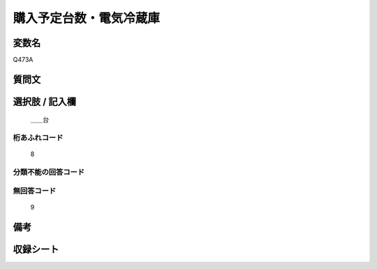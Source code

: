 .. title:: Q473A
.. rst-cllass:: item
====================================================================================================
購入予定台数・電気冷蔵庫
====================================================================================================

.. rst-class:: varname
変数名
==================

Q473A

.. rst-class:: question
質問文
==================



.. rst-class:: answer
選択肢 / 記入欄
======================

  ＿＿台



.. rst-class:: overflow
桁あふれコード
-------------------------------
  8


.. rst-class:: not_available
分類不能の回答コード
-------------------------------------
  


.. rst-class:: not_available
無回答コード
-------------------------------------
  9


.. rst-class:: bikou
備考
==================



.. rst-class:: include_sheet
収録シート
=======================================
.. hlist::
   :columns: 3
   
   
   * p2_3
   
   * p3_3
   
   * p4_3
   
   * p5a_3
   
   * p6_3
   
   * p7_3
   
   * p8_3
   
   * p9_3
   
   * p10_3
   
   


.. index:: Q473A